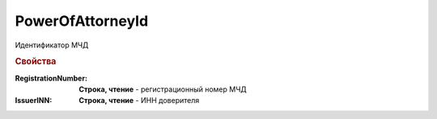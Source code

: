 PowerOfAttorneyId
=================

Идентификатор МЧД


.. rubric:: Свойства

:RegistrationNumber:
    **Строка, чтение** - регистрационный номер МЧД

:IssuerINN:
    **Строка, чтение** - ИНН доверителя